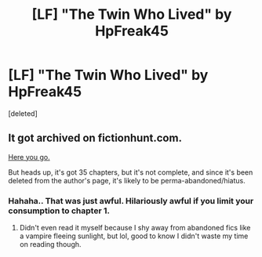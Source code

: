 #+TITLE: [LF] "The Twin Who Lived" by HpFreak45

* [LF] "The Twin Who Lived" by HpFreak45
:PROPERTIES:
:Score: 10
:DateUnix: 1487289829.0
:DateShort: 2017-Feb-17
:FlairText: FOUND
:END:
[deleted]


** It got archived on fictionhunt.com.

[[http://fictionhunt.com/read/4143789/1][Here you go.]]

But heads up, it's got 35 chapters, but it's not complete, and since it's been deleted from the author's page, it's likely to be perma-abandoned/hiatus.
:PROPERTIES:
:Author: Terras1fan
:Score: 2
:DateUnix: 1487318685.0
:DateShort: 2017-Feb-17
:END:

*** Hahaha.. That was just awful. Hilariously awful if you limit your consumption to chapter 1.
:PROPERTIES:
:Author: UndeadBBQ
:Score: 1
:DateUnix: 1487425542.0
:DateShort: 2017-Feb-18
:END:

**** Didn't even read it myself because I shy away from abandoned fics like a vampire fleeing sunlight, but lol, good to know I didn't waste my time on reading though.
:PROPERTIES:
:Author: Terras1fan
:Score: 1
:DateUnix: 1487463139.0
:DateShort: 2017-Feb-19
:END:

